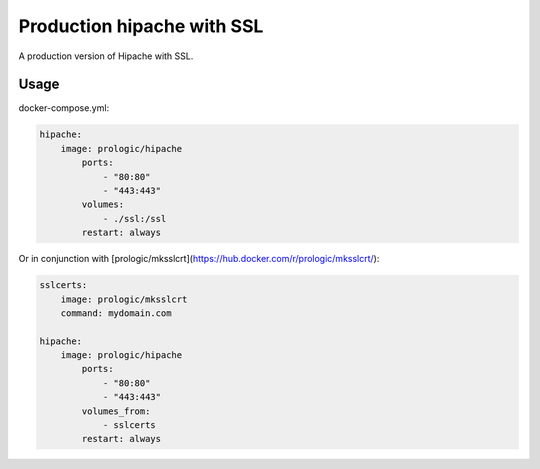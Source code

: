 Production hipache with SSL
===========================

A production version of Hipache with SSL.

Usage
-----

docker-compose.yml:

.. code-block:: yaml
    
    hipache:
        image: prologic/hipache
            ports:
                - "80:80"
                - "443:443"
            volumes:
                - ./ssl:/ssl
            restart: always

Or in conjunction with [prologic/mksslcrt](https://hub.docker.com/r/prologic/mksslcrt/):

.. code-block:: yaml
    
    sslcerts:
        image: prologic/mksslcrt
        command: mydomain.com

    hipache:
        image: prologic/hipache
            ports:
                - "80:80"
                - "443:443"
            volumes_from:
                - sslcerts
            restart: always
